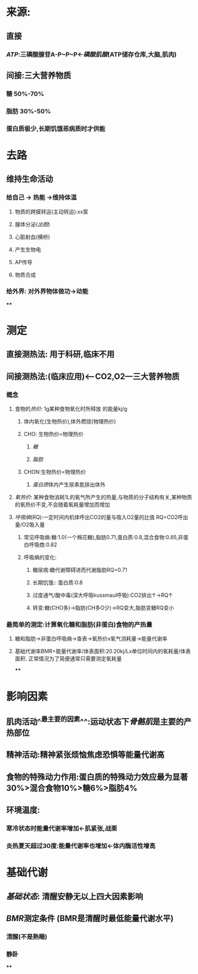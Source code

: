 * 来源:
** 直接
*** [[ATP]]:三磷酸腺苷A-P~P~P←[[磷酸肌酸]](ATP储存仓库,大脑,肌肉)
** 间接:三大营养物质
*** 糖 50%-70%
*** 脂肪 30%-50%
*** 蛋白质极少,长期饥饿恶病质时才供能
* 去路
** 维持生命活动
*** 给自己 → 热能 →维持体温
**** 物质的跨膜转运(主动转运):xx泵
**** 腺体分泌([[出胞]])
**** 心脏射血(横桥)
**** 产生生物电
**** AP传导
**** 物质合成
*** 给外界: 对外界物体做功→动能
****
* 测定
** 直接测热法: 用于科研,临床不用
** 间接测热法:(临床应用)<---CO2,O2---三大营养物质
*** 概念
**** 食物的[[热价]]: 1g某种食物氧化时所释放 的能量kj/g
:LOGBOOK:
CLOCK: [2022-02-06 Sun 16:41:48]
:END:
***** 体内氧化(生物热价),体外燃烧(物理热价)
***** CHO: 生物热价=物理热价
****** [[糖]]
****** [[脂肪]]
***** CHON:生物热价<物理热价
****** [[蛋白质]]体内产生尿素氮排出体外
**** [[氧热价]]: 某种食物消耗1L的氧气所产生的热量,与物质的分子结构有关,某种物质的氧热价不变,不会随着氧耗量增加而增加
**** [[呼吸熵]](RQ):一定时间内机体呼出CO2的量与吸入O2量的比值 RQ=CO2呼出量/O2吸入量
***** 常见呼吸熵:糖:1.0(一个棉花糖),脂肪0.71,蛋白质:0.8,混合食物:0.85,非蛋白呼吸商:0.82
***** 呼吸熵的变化:
****** 糖尿病:糖代谢障碍进而代谢脂肪RQ=0.71
****** 长期饥饿:: 蛋白质:0.8
****** 过度通气/酸中毒(深大呼吸kussmaul呼吸):CO2排出↑→RQ↑
****** 转变:糖(CHO多)→脂肪(CH多O少)→RQ变大,脂肪变糖RQ变小
*** 最简单的测定:计算氧化糖和脂肪(非蛋白)食物的产热量
**** 糖和脂肪→非蛋白呼吸熵→查表→氧热价x氧气消耗量→能量代谢率
**** 基础代谢率BMR=能量代谢率/体表面积:20.20kj/Lx单位时间内的氧耗量/体表面积. 正常情况为了简便通常只需要测定氧耗量
****
* 影响因素
** 肌肉活动^^最主要的因素^^:运动状态下[[骨骼肌]]是主要的产热部位
** 精神活动:精神紧张烦恼焦虑恐惧等能量代谢高
** 食物的特殊动力作用:蛋白质的特殊动力效应最为显著30%>混合食物10%>糖6%>脂肪4%
** 环境温度:
*** 寒冷状态时能量代谢率增加←肌紧张,战栗
*** 炎热夏天超过30度:能量代谢率也增加←体内酶活性增高
* 基础代谢
** [[基础状态]]: 清醒安静无以上四大因素影响
** [[BMR]]测定条件 (BMR是清醒时最低能量代谢水平)
*** 清醒(不是熟睡)
*** 静卧
****